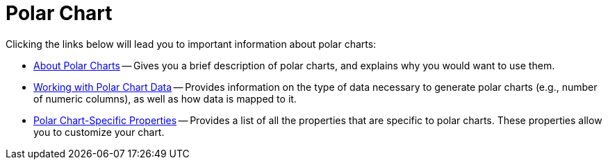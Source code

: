 ﻿////

|metadata|
{
    "name": "chart-polar-chart",
    "controlName": ["{WawChartName}"],
    "tags": [],
    "guid": "{8A76BB85-08C3-49B7-B46E-17677D6E8665}",  
    "buildFlags": [],
    "createdOn": "0001-01-01T00:00:00Z"
}
|metadata|
////

= Polar Chart

Clicking the links below will lead you to important information about polar charts:

* link:chart-about-polar-charts.html[About Polar Charts] -- Gives you a brief description of polar charts, and explains why you would want to use them.
* link:chart-working-with-polar-chart-data.html[Working with Polar Chart Data] -- Provides information on the type of data necessary to generate polar charts (e.g., number of numeric columns), as well as how data is mapped to it.
* link:chart-polar-chart-specific-properties.html[Polar Chart-Specific Properties] -- Provides a list of all the properties that are specific to polar charts. These properties allow you to customize your chart.